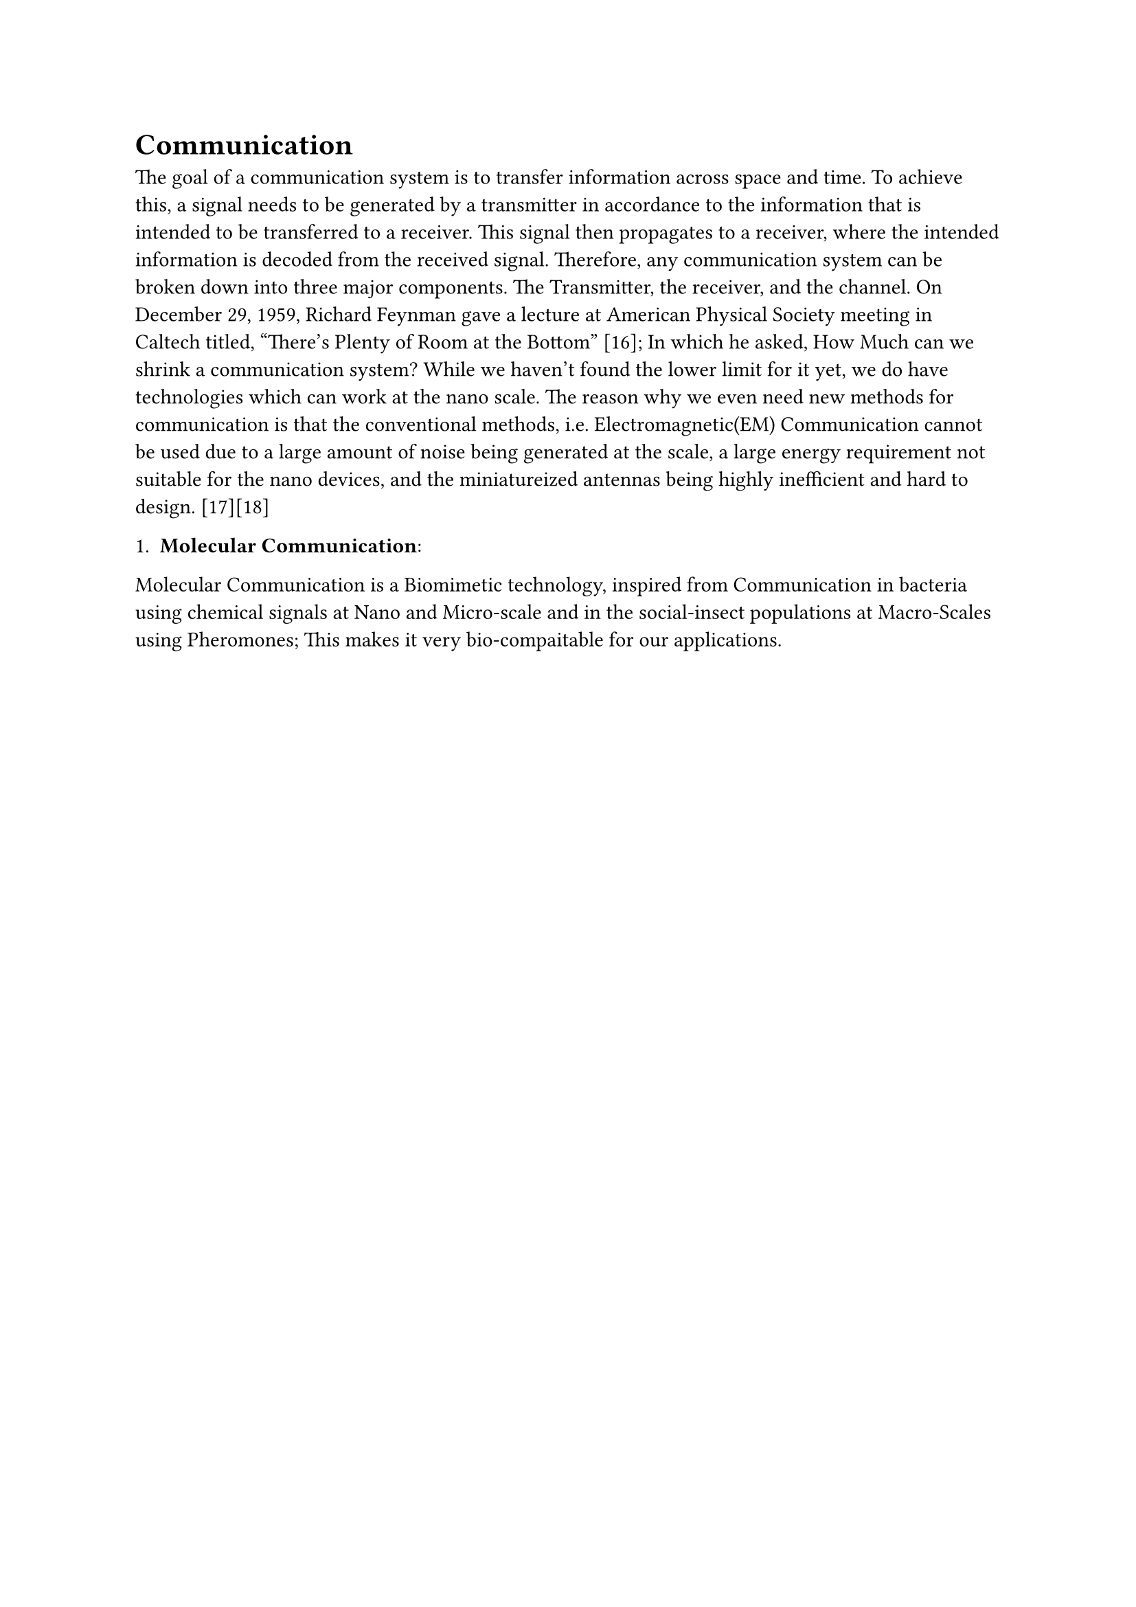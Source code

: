 
= Communication
The goal of a communication system is to transfer information across space and time. To achieve this, a signal needs to be generated by a transmitter in accordance to the information that is intended to be transferred to a receiver. This signal then propagates to a receiver, where the intended information is decoded from the received signal. Therefore, any communication system can be broken down into three major components. The Transmitter, the receiver, and the channel.
On December 29, 1959, Richard Feynman gave a lecture at American Physical Society meeting in Caltech titled, “There’s Plenty of Room at the Bottom” [16]; In which he asked, How Much can we shrink a communication system? While we haven't found the lower limit for it yet, we do have technologies which can work at the nano scale. The reason why we even need new methods for communication is that the conventional methods, i.e. Electromagnetic(EM) Communication cannot be used due to a large amount of noise being generated at the scale, a large energy requirement not suitable for the nano devices, and the miniatureized antennas being highly inefficient and hard to design. [17][18]

1. *Molecular Communication*:
Molecular Communication is a Biomimetic technology, inspired from Communication in bacteria using chemical signals at Nano and Micro-scale and in the social-insect populations at Macro-Scales using Pheromones; This makes it very bio-compaitable for our applications. 

